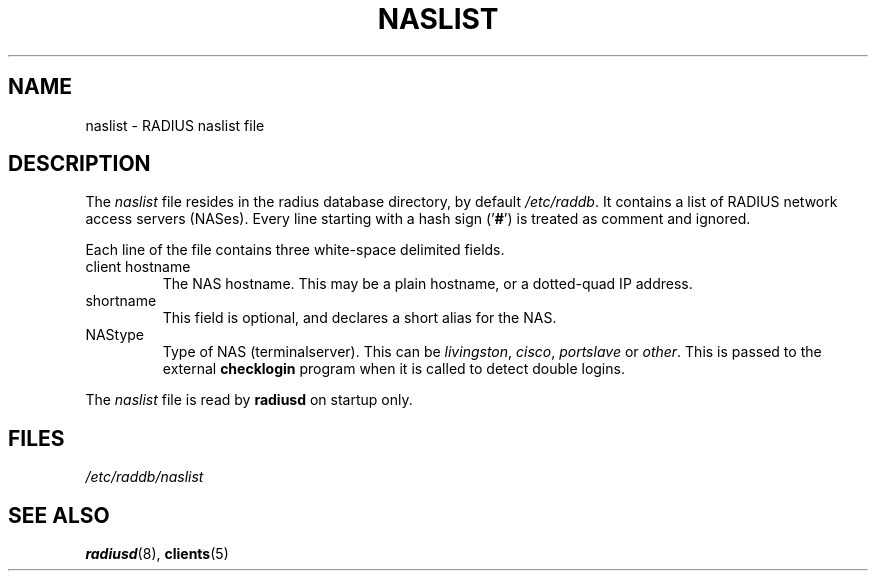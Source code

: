 .TH NASLIST 5 "15 September 1997"
.SH NAME
naslist \- RADIUS naslist file
.SH DESCRIPTION
The \fInaslist\fP file resides in the radius database directory,
by default \fI/etc/raddb\fP. It contains a list of RADIUS network access
servers (NASes).
Every line starting with a hash sign
.RB (' # ')
is treated as comment and ignored.
.PP
Each line of the file contains three white-space delimited fields.
.IP client\ hostname
The NAS hostname. This may be a plain hostname, or a
dotted-quad IP address.
.IP shortname
This field is optional, and declares a short alias for the NAS.
.IP NAStype
Type of NAS (terminalserver). This can be \fIlivingston\fP, \fIcisco\fP,
\fIportslave\fP or \fIother\fP. This is passed to the external \fBchecklogin\fP
program when it is called to detect double logins.
.PP
The
.I naslist
file is read by \fBradiusd\fP on startup only.
.SH FILES
.I /etc/raddb/naslist
.SH "SEE ALSO"
.BR radiusd (8),
.BR clients (5)
